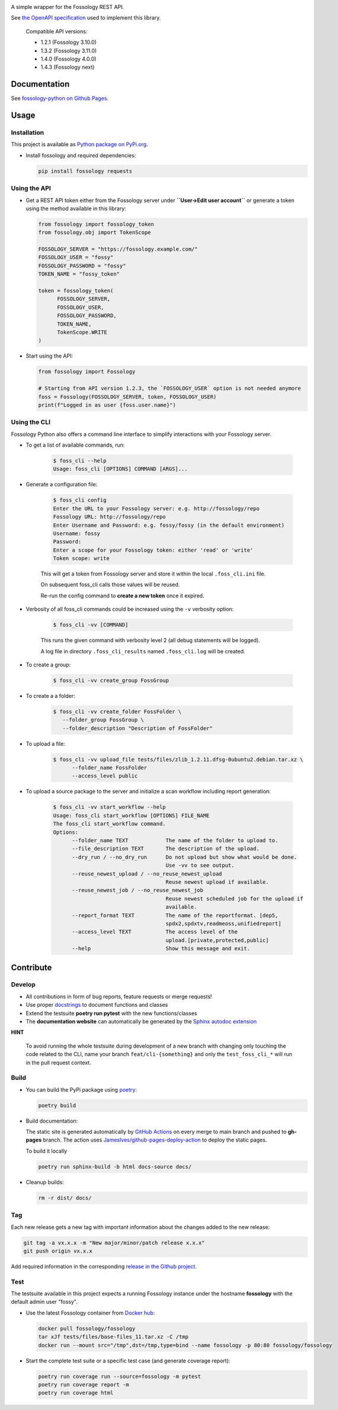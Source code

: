 |License| |PyPI Version| |Python Version| |Static Checks| |Fossology Tests| |Coverage|

.. |License| image:: https://img.shields.io/badge/license-MIT-blue.svg
   :target: https://github.com/deveaud-m/fossology-python/LICENSE.md

.. |PyPI Version| image:: https://badge.fury.io/py/fossology.svg
   :target: https://pypi.org/project/fossology

.. |Python Version| image:: https://img.shields.io/badge/python-3.7%2C3.8%2C3.9-blue?logo=python
   :target: https://www.python.org/doc/versions/

.. |Static Checks| image:: https://github.com/deveaud-m/fossology-python/workflows/Static%20Checks/badge.svg
   :target: https://github.com/deveaud-m/fossology-python/actions?query=workflow%3A%22Static+Checks%22

.. |Fossology Tests| image:: https://github.com/deveaud-m/fossology-python/workflows/API%20Tests/badge.svg
   :target: https://github.com/deveaud-m/fossology-python/actions?query=workflow%3A%22API+Tests%22

.. |Coverage| image:: https://codecov.io/gh/fossology/fossology-python/branch/master/graph/badge.svg
   :target: https://codecov.io/gh/fossology/fossology-python

A simple wrapper for the Fossology REST API.

See `the OpenAPI specification <https://raw.githubusercontent.com/fossology/fossology/master/src/www/ui/api/documentation/openapi.yaml>`_ used to implement this library.

   Compatible API versions:

   - 1.2.1 (Fossology 3.10.0)
   - 1.3.2 (Fossology 3.11.0)
   - 1.4.0 (Fossology 4.0.0)
   - 1.4.3 (Fossology next)

Documentation
=============

See `fossology-python on Github Pages <https://fossology.github.io/fossology-python>`_.

Usage
=====

Installation
------------

This project is available as `Python package on PyPi.org <https://pypi.org/project/fossology/>`_.

-  Install fossology and required dependencies:

   .. code:: shell

      pip install fossology requests

Using the API
-------------

-  Get a REST API token either from the Fossology server under **``User->Edit user account``** or generate a token using the method available in this library:

   .. code:: python

      from fossology import fossology_token
      from fossology.obj import TokenScope

      FOSSOLOGY_SERVER = "https://fossology.example.com/"
      FOSSOLOGY_USER = "fossy"
      FOSSOLOGY_PASSWORD = "fossy"
      TOKEN_NAME = "fossy_token"

      token = fossology_token(
            FOSSOLOGY_SERVER,
            FOSSOLOGY_USER,
            FOSSOLOGY_PASSWORD,
            TOKEN_NAME,
            TokenScope.WRITE
      )

-  Start using the API:

   .. code:: python

      from fossology import Fossology

      # Starting from API version 1.2.3, the `FOSSOLOGY_USER` option is not needed anymore
      foss = Fossology(FOSSOLOGY_SERVER, token, FOSSOLOGY_USER)
      print(f"Logged in as user {foss.user.name}")


Using the CLI
-------------

Fossology Python also offers a command line interface to simplify interactions with your Fossology server.

- To get a list of available commands, run:

   .. code:: bash

      $ foss_cli --help
      Usage: foss_cli [OPTIONS] COMMAND [ARGS]...

- Generate a configuration file:

   .. code:: bash

      $ foss_cli config
      Enter the URL to your Fossology server: e.g. http://fossology/repo
      Fossology URL: http://fossology/repo
      Enter Username and Password: e.g. fossy/fossy (in the default environment)
      Username: fossy
      Password: 
      Enter a scope for your Fossology token: either 'read' or 'write'
      Token scope: write

   This will get a token from Fossology server and store it within the local ``.foss_cli.ini`` file. 

   On subsequent foss_cli calls those values will be reused.

   Re-run the config command to **create a new token** once it expired.

- Verbosity of all foss_cli commands could be increased using the ``-v`` verbosity option:

   .. code:: bash

      $ foss_cli -vv [COMMAND]

   This runs the given command with verbosity level 2 (all debug statements will be logged).

   A log file in directory ``.foss_cli_results`` named ``.foss_cli.log`` will be created.

- To create a group:

   .. code:: bash

      $ foss_cli -vv create_group FossGroup

- To create a a folder:

   .. code:: bash

      $ foss_cli -vv create_folder FossFolder \
         --folder_group FossGroup \
         --folder_description "Description of FossFolder"

- To upload a file:

   .. code:: bash

      $ foss_cli -vv upload_file tests/files/zlib_1.2.11.dfsg-0ubuntu2.debian.tar.xz \
            --folder_name FossFolder
            --access_level public

- To upload a source package to the server and initialize a scan workflow including report generation:

   .. code:: bash

      $ foss_cli -vv start_workflow --help 
      Usage: foss_cli start_workflow [OPTIONS] FILE_NAME
      The foss_cli start_workflow command.
      Options:
            --folder_name TEXT            The name of the folder to upload to.
            --file_description TEXT       The description of the upload.
            --dry_run / --no_dry_run      Do not upload but show what would be done.
                                          Use -vv to see output.
            --reuse_newest_upload / --no_reuse_newest_upload
                                          Reuse newest upload if available.
            --reuse_newest_job / --no_reuse_newest_job
                                          Reuse newest scheduled job for the upload if
                                          available.
            --report_format TEXT          The name of the reportformat. [dep5,
                                          spdx2,spdxtv,readmeoss,unifiedreport]
            --access_level TEXT           The access level of the
                                          upload.[private,protected,public]
            --help                        Show this message and exit.

Contribute
==========

Develop
-------

-  All contributions in form of bug reports, feature requests or merge requests!

-  Use proper
   `docstrings <https://realpython.com/documenting-python-code/>`__ to
   document functions and classes

-  Extend the testsuite **poetry run pytest** with the new functions/classes

-  The **documentation website** can automatically be generated by the `Sphinx autodoc
   extension <http://www.sphinx-doc.org/en/master/usage/extensions/autodoc.html>`_

**HINT**

   To avoid running the whole testsuite during development of a new branch with changing only touching the code related
   to the CLI, name your branch ``feat/cli-{something}`` and only the ``test_foss_cli_*`` will run in the pull request context.

Build
-----

- You can build the PyPi package using `poetry <https://poetry.eustace.io/>`_:

  .. code:: shell

    poetry build

- Build documentation:

  The static site is generated automatically by
  `GitHub Actions <https://github.com/fossology/fossology-python/actions/workflows/doc-deploy.yml>`_
  on every merge to main branch and pushed to **gh-pages** branch. The action uses
  `JamesIves/github-pages-deploy-action <https://github.com/JamesIves/github-pages-deploy-action>`_
  to deploy the static pages.

  To build it locally

  .. code:: shell

     poetry run sphinx-build -b html docs-source docs/

- Cleanup builds:

  .. code:: shell

     rm -r dist/ docs/

Tag
----

Each new release gets a new tag with important information about the changes added to the new release:

.. code:: shell

   git tag -a vx.x.x -m "New major/minor/patch release x.x.x"
   git push origin vx.x.x

Add required information in the corresponding `release in the Github project <https://github.com/fossology/fossology-python/releases>`_.


Test
----

The testsuite available in this project expects a running Fossology instance under the hostname **fossology** with the default admin user "fossy".

- Use the latest Fossology container from `Docker hub <https://hub.docker.com/r/fossology/fossology>`_:

  .. code:: shell

    docker pull fossology/fossology
    tar xJf tests/files/base-files_11.tar.xz -C /tmp
    docker run --mount src="/tmp",dst=/tmp,type=bind --name fossology -p 80:80 fossology/fossology

- Start the complete test suite or a specific test case (and generate coverage report):

  .. code:: shell

     poetry run coverage run --source=fossology -m pytest
     poetry run coverage report -m
     poetry run coverage html

